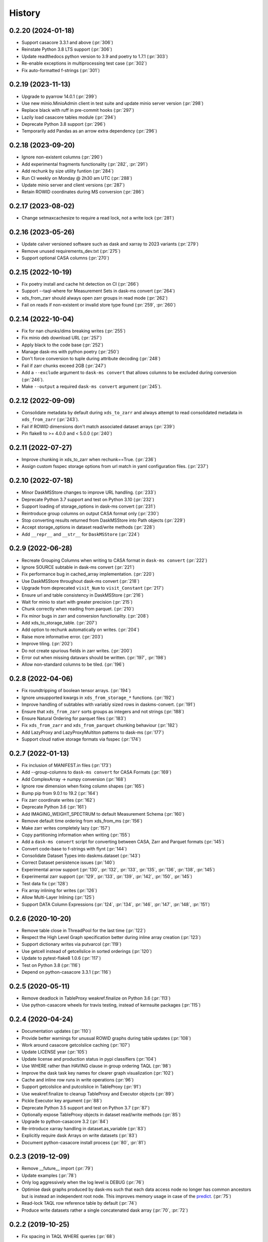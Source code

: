 =======
History
=======

0.2.20 (2024-01-18)
------------------
* Support casacore 3.3.1 and above (:pr:`306`)
* Reinstate Python 3.8 LTS support (:pr:`306`)
* Update readthedocs python version to 3.9 and poetry to 1.7.1 (:pr:`303`)
* Re-enable exceptions in multiprocessing test case (:pr:`302`)
* Fix auto-formatted f-strings (:pr:`301`)

0.2.19 (2023-11-13)
------------------
* Upgrade to pyarrow 14.0.1 (:pr:`299`)
* Use new minio.MinioAdmin client in test suite and update minio server version (:pr:`298`)
* Replace black with ruff in pre-commit hooks (:pr:`297`)
* Lazily load casacore tables module (:pr:`294`)
* Deprecate Python 3.8 support (:pr:`296`)
* Temporarily add Pandas as an arrow extra dependency (:pr:`296`)

0.2.18 (2023-09-20)
------------------
* Ignore non-existent columns (:pr:`290`)
* Add experimental fragments functionality (:pr:`282`, :pr:`291`)
* Add rechunk by size utility funtion (:pr:`284`)
* Run CI weekly on Monday @ 2h30 am UTC (:pr:`288`)
* Update minio server and client versions (:pr:`287`)
* Retain ROWID coordinates during MS conversion (:pr:`286`)

0.2.17 (2023-08-02)
------------------
* Change setmaxcachesize to require a read lock, not a write lock (:pr:`281`)

0.2.16 (2023-05-26)
------------------
* Update calver versioned software such as dask and xarray to 2023 variants (:pr:`279`)
* Remove unused requirements_dev.txt (:pr:`275`)
* Support optional CASA columns  (:pr:`270`)

0.2.15 (2022-10-19)
-------------------
* Fix poetry install and cache hit detection on CI (:pr:`266`)
* Support --taql-where for Measurement Sets in dask-ms convert (:pr:`264`)
* xds_from_zarr should always open zarr groups in read mode (:pr:`262`)
* Fail on reads if non-existent or invalid store type found (:pr:`259`, :pr:`260`)

0.2.14 (2022-10-04)
-------------------
* Fix for nan chunks/dims breaking writes (:pr:`255`)
* Fix minio deb download URL (:pr:`257`)
* Apply black to the code base (:pr:`252`)
* Manage dask-ms with python poetry (:pr:`250`)
* Don't force conversion to tuple during attribute decoding (:pr:`248`)
* Fail if zarr chunks exceed 2GB (:pr:`247`)
* Add a ``--exclude`` argument to ``dask-ms convert`` that allows
  columns to be excluded during conversion (:pr:`246`).
* Make ``--output`` a required ``dask-ms convert`` argument (:pr:`245`).


0.2.12 (2022-09-09)
-------------------
* Consolidate metadata by default during ``xds_to_zarr`` and always attempt to
  read consolidated metadata in ``xds_from_zarr`` (:pr:`243`).
* Fail if ROWID dimensions don't match associated dataset arrays (:pr:`239`)
* Pin flake8 to >= 4.0.0 and < 5.0.0 (:pr:`240`)

0.2.11 (2022-07-27)
-------------------
* Improve chunking in xds_to_zarr when rechunk==True. (:pr:`236`)
* Assign custom fsspec storage options from url match in yaml configuration files. (:pr:`237`)

0.2.10 (2022-07-18)
-------------------
* Minor DaskMSStore changes to improve URL handling. (:pr:`233`)
* Deprecate Python 3.7 support and test on Python 3.10 (:pr:`232`)
* Support loading of storage_options in dask-ms convert (:pr:`231`)
* Reintroduce group columns on output CASA format only (:pr:`230`)
* Stop converting results returned from DaskMSStore into Path objects (:pr:`229`)
* Accept storage_options in dataset read/write methods (:pr:`228`)
* Add ``__repr__`` and ``__str__`` for ``DaskMSStore`` (:pr:`224`)

0.2.9 (2022-06-28)
------------------
* Recreate Grouping Columns when writing to CASA format in ``dask-ms convert`` (:pr:`222`)
* Ignore SOURCE subtable in dask-ms convert (:pr:`221`)
* Fix performance bug in cached_array implementation. (:pr:`220`)
* Use DaskMSStore throughout dask-ms convert (:pr:`218`)
* Upgrade from deprecated ``visit_Num`` to ``visit_Constant`` (:pr:`217`)
* Ensure url and table consistency in DaskMSStore (:pr:`216`)
* Wait for minio to start with greater precision (:pr:`215`)
* Chunk correctly when reading from parquet. (:pr:`210`)
* Fix minor bugs in zarr and conversion functionality. (:pr:`208`)
* Add xds_to_storage_table. (:pr:`207`)
* Add option to rechunk automatically on writes. (:pr:`204`)
* Raise more informative error. (:pr:`203`)
* Improve tiling. (:pr:`202`)
* Do not create spurious fields in zarr writes. (:pr:`200`)
* Error out when missing datavars should be written. (:pr:`197`, :pr:`198`)
* Allow non-standard columns to be tiled. (:pr:`196`)

0.2.8 (2022-04-06)
------------------
* Fix roundtripping of boolean tensor arrays. (:pr:`194`)
* Ignore unsupported kwargs in ``xds_from_storage_*`` functions. (:pr:`192`)
* Improve handling of subtables with variably sized rows in daskms-convert. (:pr:`191`)
* Ensure that ``xds_from_zarr`` sorts groups as integers and not strings (:pr:`188`)
* Ensure Natural Ordering for parquet files (:pr:`183`)
* Fix ``xds_from_zarr`` and ``xds_from_parquet`` chunking behaviour (:pr:`182`)
* Add LazyProxy and LazyProxyMultiton patterns to dask-ms (:pr:`177`)
* Support cloud native storage formats via fsspec (:pr:`174`)


0.2.7 (2022-01-13)
------------------
* Fix inclusion of MANIFEST.in files (:pr:`173`)
* Add --group-columns to ``dask-ms convert`` for CASA Formats (:pr:`169`)
* Add ComplexArray -> numpy conversion (:pr:`168`)
* Ignore row dimension when fixing column shapes (:pr:`165`)
* Bump pip from 9.0.1 to 19.2 (:pr:`164`)
* Fix zarr coordinate writes (:pr:`162`)
* Deprecate Python 3.6 (:pr:`161`)
* Add IMAGING_WEIGHT_SPECTRUM to default Measurement Schema (:pr:`160`)
* Remove default time ordering from xds_from_ms (:pr:`156`)
* Make zarr writes completely lazy (:pr:`157`)
* Copy partitioning information when writing (:pr:`155`)
* Add a ``dask-ms convert`` script for converting between CASA, Zarr and Parquet formats (:pr:`145`)
* Convert code-base to f-strings with flynt (:pr:`144`)
* Consolidate Dataset Types into daskms.dataset (:pr:`143`)
* Correct Dataset persistence issues (:pr:`140`)
* Experimental arrow support (:pr:`130`, :pr:`132`, :pr:`133`, :pr:`135`, :pr:`136`, :pr:`138`, :pr:`145`)
* Experimental zarr support (:pr:`129`, :pr:`133`, :pr:`139`, :pr:`142`, :pr:`150`, :pr:`145`)
* Test data fix (:pr:`128`)
* Fix array inlining for writes (:pr:`126`)
* Allow Multi-Layer Inlining (:pr:`125`)
* Support DATA Column Expressions (:pr:`124`, :pr:`134`, :pr:`146`, :pr:`147`, :pr:`148`, :pr:`151`)


0.2.6 (2020-10-20)
------------------
* Remove table close in ThreadPool for the last time (:pr:`122`)
* Respect the High Level Graph specification better during inline array creation (:pr:`123`)
* Support dictionary writes via putvarcol (:pr:`119`)
* Use getcell instead of getcellslice in sorted orderings (:pr:`120`)
* Update to pytest-flake8 1.0.6 (:pr:`117`)
* Test on Python 3.8 (:pr:`116`)
* Depend on python-casacore 3.3.1 (:pr:`116`)

0.2.5 (2020-05-11)
------------------
* Remove deadlock in TableProxy weakref.finalize on Python 3.6 (:pr:`113`)
* Use python-casacore wheels for travis testing, instead of kernsuite packages (:pr:`115`)

0.2.4 (2020-04-24)
------------------
* Documentation updates (:pr:`110`)
* Provide better warnings for unusual ROWID graphs during table updates (:pr:`108`)
* Work around casacore getcolslice caching (:pr:`107`)
* Update LICENSE year (:pr:`105`)
* Update license and production status in pypi classifiers (:pr:`104`)
* Use WHERE rather than HAVING clause in group ordering TAQL (:pr:`98`)
* Improve the dask task key names for clearer graph visualization (:pr:`102`)
* Cache and inline row runs in write operations (:pr:`96`)
* Support getcolslice and putcolslice in TableProxy (:pr:`91`)
* Use weakref.finalize to cleanup TableProxy and Executor objects (:pr:`89`)
* Pickle Executor key argument (:pr:`88`)
* Deprecate Python 3.5 support and test on Python 3.7 (:pr:`87`)
* Optionally expose TableProxy objects in dataset read/write methods (:pr:`85`)
* Upgrade to python-casacore 3.2 (:pr:`84`)
* Re-introduce xarray handling in dataset.as_variable (:pr:`83`)
* Explicitly require dask Arrays on write datasets (:pr:`83`)
* Document python-casacore install process (:pr:`80`, :pr:`81`)

0.2.3 (2019-12-09)
------------------
* Remove \_\_future\_\_ import (:pr:`79`)
* Update examples (:pr:`78`)
* Only log aggressively when the log level is DEBUG (:pr:`76`)
* Optimise dask graphs produced by dask-ms such that each data access node
  no longer has common ancestors but is instead an independent
  root node. This improves memory usage in case of the `predict
  <https://github.com/paoloserra/crystalball/issues/15#issuecomment-563170101>`_.
  (:pr:`75`)
* Read-lock TAQL row reference table by default (:pr:`74`)
* Produce write datasets rather a single concatenated dask array
  (:pr:`70`, :pr:`72`)


0.2.2 (2019-10-25)
------------------
* Fix spacing in TAQL WHERE queries (:pr:`68`)


0.2.1 (2019-10-23)
------------------

* Constrain table object access to Executor.
  Simplify table locking (:pr:`66`).
* Fix stress test (:pr:`65`)
* Remove keywords from variable attributes (:pr:`64`)

0.2.0 (2019-09-30)
------------------

* Fix and test non-standard sub-table creation (:pr:`60`)
* Improve sub-table creation logic (:pr:`59`, :pr:`60`)
* Support table and column keywords (:pr:`58`, :pr:`62`)
* Support concurrent access of multiple independent tables (:pr:`57`)
* Fix WEIGHT_SPECTRUM schema dimensions (:pr:`56`)
* Pin python-casacore to 3.0.0 (:pr:`54`)
* Drop python 2 support (:pr:`51`)
* Simplify Table Schemas (:pr:`50`)
* Add Concepts + Tutorial Documentation (:pr:`48`)
* Supporting reading and updating column keywords (:pr:`48`)
* Add OBSERVATION, FEED, POINTING, SOURCE table schemas (:pr:`48`)
* Remove single row squeezing in the `group_cols="__row__"` case (:pr:`48`)
* Handle multi-dimensional string arrays (:pr:`48`)
* Add preliminary example_ms (:pr:`48`)
* Add Concepts + Tutorial Documentation (:pr:`48`)
* Make xarray an optional dependency (:pr:`45`)
* Rename xarray-ms to dask-ms (:pr:`43`)
* Allow chunking by arbitrary dimensions (:pr:`41`)
* Add a simple Dataset, making xarray an optional dependency.
  (:pr:`41`, :pr:`46`, :pr:`47`, :pr:`52`)
* Add support for writing new tables from Datasets (:pr:`41`, :pr:`53`)
* Add support for appending to tables from Datasets (:pr:`41`)
